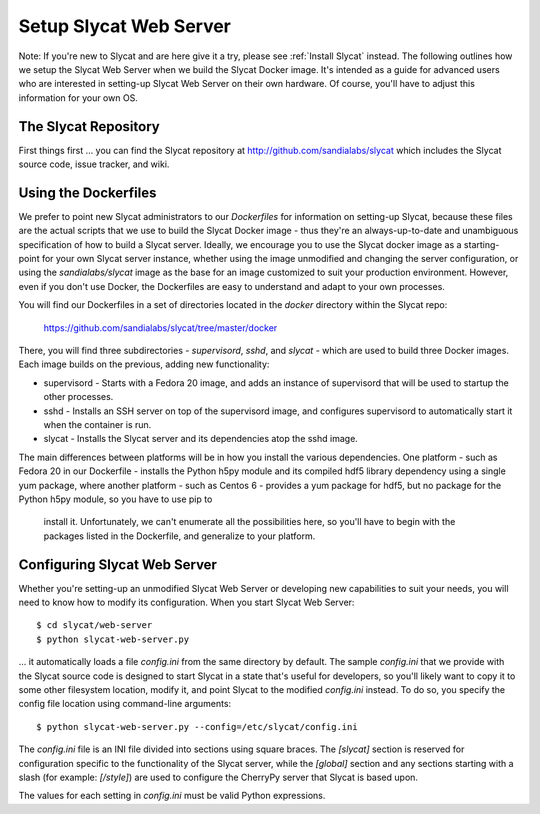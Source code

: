 .. _Setup Slycat Web Server:

Setup Slycat Web Server
=======================

Note: If you're new to Slycat and are here give it a try, please see
:ref:`Install Slycat` instead. The following outlines how we setup the Slycat
Web Server when we build the Slycat Docker image.  It's intended as a guide for
advanced users who are interested in setting-up Slycat Web Server on their own
hardware.  Of course, you'll have to adjust this information for your own OS.

The Slycat Repository
---------------------

First things first ... you can find the Slycat repository at
http://github.com/sandialabs/slycat which includes the Slycat
source code, issue tracker, and wiki.

Using the Dockerfiles
---------------------

We prefer to point new Slycat administrators to our `Dockerfiles` for
information on setting-up Slycat, because these files are the actual scripts
that we use to build the Slycat Docker image - thus they're an
always-up-to-date and unambiguous specification of how to build a Slycat
server.  Ideally, we encourage you to use the Slycat docker image as a
starting-point for your own Slycat server instance, whether using the image
unmodified and changing the server configuration, or using the
`sandialabs/slycat` image as the base for an image customized to suit your
production environment.  However, even if you don't use Docker, the Dockerfiles
are easy to understand and adapt to your own processes.

You will find our Dockerfiles in a set of directories located in the `docker`
directory within the Slycat repo:

  https://github.com/sandialabs/slycat/tree/master/docker

There, you will find three subdirectories - `supervisord`, `sshd`, and `slycat`
- which are used to build three Docker images.  Each image builds on the
previous, adding new functionality:

* supervisord - Starts with a Fedora 20 image, and adds an instance of supervisord that
  will be used to startup the other processes.
* sshd - Installs an SSH server on top of the supervisord image, and configures supervisord
  to automatically start it when the container is run.
* slycat - Installs the Slycat server and its dependencies atop the sshd image.

The main differences between platforms will be in how you install the various
dependencies.  One platform - such as Fedora 20 in our Dockerfile - installs
the Python h5py module and its compiled hdf5 library dependency using a single
yum package, where another platform - such as Centos 6 - provides a yum package
for hdf5, but no package for the Python h5py module, so you have to use pip to
  install it.  Unfortunately, we can't enumerate all the possibilities here, so
  you'll have to begin with the packages listed in the Dockerfile, and
  generalize to your platform.

Configuring Slycat Web Server
-----------------------------

Whether you're setting-up an unmodified Slycat Web Server or developing new
capabilities to suit your needs, you will need to know how to modify its
configuration.  When you start Slycat Web Server::

  $ cd slycat/web-server
  $ python slycat-web-server.py

... it automatically loads a file `config.ini` from the same directory by default.
The sample `config.ini` that we provide with the Slycat source code is designed
to start Slycat in a state that's useful for developers, so you'll likely want
to copy it to some other filesystem location, modify it, and point Slycat to
the modified `config.ini` instead.  To do so, you specify the config file location
using command-line arguments::

  $ python slycat-web-server.py --config=/etc/slycat/config.ini

The `config.ini` file is an INI file divided into sections using square braces.
The `[slycat]` section is reserved for configuration specific to the functionality of
the Slycat server, while the `[global]` section and any sections starting with a slash
(for example: `[/style]`) are used to configure the CherryPy server that Slycat is
based upon.

The values for each setting in `config.ini` must be valid Python expressions.
